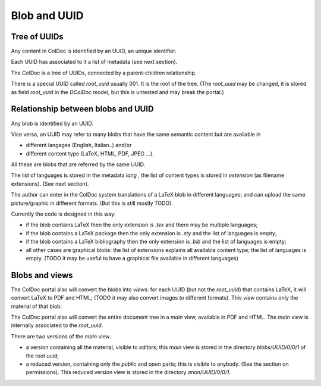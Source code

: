 Blob and UUID
==============

Tree of UUIDs
-------------

Any content in ColDoc is identified by an UUID, an unique identifier.

Each UUID has associated to it a list of metadata
(see next section).

The ColDoc is a tree of UUIDs, connected by a parent-children
relationship.

There is a special UUID called `root_uuid` usually 001. It is the root
of the tree.  (The `root_uuid` may be changed, it is stored as field
`root_uuid` in the `DColDoc` model, but this is untested and may break the portal.)

Relationship between blobs and UUID
-----------------------------------

Any blob is identified by an UUID.

Vice versa, an UUID may refer to many blobs that have the
same semantic content but are available in

- different langages (English, Italian..) and/or

- different  content type (LaTeX, HTML, PDF, JPEG ...).

All these are blobs that are referred by the same UUID.

The list of languages is stored in the metadata `lang` , the list
of content types is stored in `extension` (as filename extensions).
(See next section).

The author can enter in the ColDoc system translations of
a LaTeX blob in different languages; and can upload
the same picture/graphic in different formats.
(But this is still mostly TODO).

Currently the code is designed in this way:

- if the blob contains LaTeX then the only extension is `.tex` and
  there may be multiple languages;

- if the blob contains a LaTeX package then the only extension is `.sty` and
  the list of languages is empty;

- if the blob contains a LaTeX bibliography then the only extension is `.bib` and
  the list of languages is empty;

- all other cases are graphical blobs: the list of
  extensions explains all available content type; the list of
  languages is empty.  (TODO it may be useful to have a graphical file
  available in different languages)

Blobs and views
---------------

The ColDoc portal also will convert the `blobs` into `views`:
for each UUID (but not the `root_uuid`) that contains LaTeX,
it will convert LaTeX to PDF and HTML; (TODO it
may also convert images to different formats).
This `view` contains only the material of that blob.

The ColDoc portal also will convert the entire document tree in
a `main` view, available in PDF and HTML.
The `main` view is internally associated to the `root_uuid`.

There are two versions of the `main` view.

- a version containing all the material, visible to `editors`;
  this `main` view is stored in the directory
  `blobs/UUID/0/0/1` of the root uuid;

- a reduced version, containing only the `public` and `open` parts;
  this is visible to anybody. (See the section on permissions).
  This reduced version view is stored in the directory
  `anon/UUID/0/0/1`.


